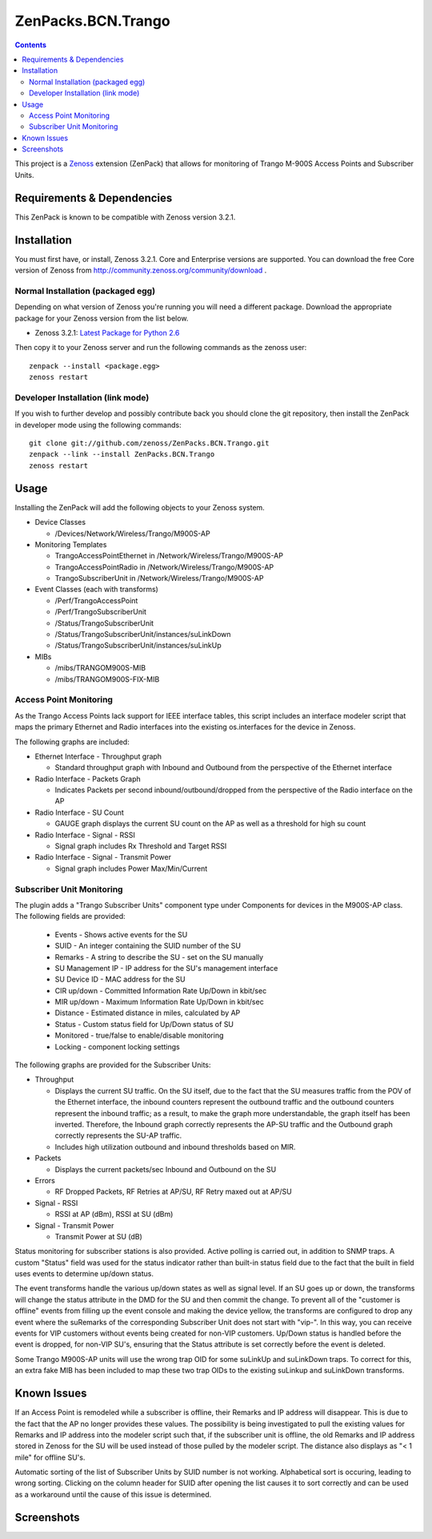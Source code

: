 ===================
ZenPacks.BCN.Trango
===================

.. contents::
   :depth: 3

This project is a Zenoss_ extension (ZenPack) that allows for monitoring of
Trango M-900S Access Points and Subscriber Units.

Requirements & Dependencies
---------------------------
This ZenPack is known to be compatible with Zenoss version 3.2.1.

Installation
------------
You must first have, or install, Zenoss 3.2.1. Core and Enterprise
versions are supported. You can download the free Core version of Zenoss from
http://community.zenoss.org/community/download .

Normal Installation (packaged egg)
~~~~~~~~~~~~~~~~~~~~~~~~~~~~~~~~~~
Depending on what version of Zenoss you're running you will need a different
package. Download the appropriate package for your Zenoss version from the list
below.

* Zenoss 3.2.1: `Latest Package for Python 2.6`_

Then copy it to your Zenoss server and run the following commands as the zenoss
user::

    zenpack --install <package.egg>
    zenoss restart

Developer Installation (link mode)
~~~~~~~~~~~~~~~~~~~~~~~~~~~~~~~~~~
If you wish to further develop and possibly contribute back you should clone
the git repository, then install the ZenPack in developer mode using the
following commands::

    git clone git://github.com/zenoss/ZenPacks.BCN.Trango.git
    zenpack --link --install ZenPacks.BCN.Trango
    zenoss restart

Usage
-----
Installing the ZenPack will add the following objects to your Zenoss system.

* Device Classes

  * /Devices/Network/Wireless/Trango/M900S-AP

* Monitoring Templates

  * TrangoAccessPointEthernet in /Network/Wireless/Trango/M900S-AP
  * TrangoAccessPointRadio in /Network/Wireless/Trango/M900S-AP
  * TrangoSubscriberUnit in /Network/Wireless/Trango/M900S-AP

* Event Classes (each with transforms)

  * /Perf/TrangoAccessPoint
  * /Perf/TrangoSubscriberUnit
  * /Status/TrangoSubscriberUnit
  * /Status/TrangoSubscriberUnit/instances/suLinkDown
  * /Status/TrangoSubscriberUnit/instances/suLinkUp

* MIBs

  * /mibs/TRANGOM900S-MIB
  * /mibs/TRANGOM900S-FIX-MIB

Access Point Monitoring
~~~~~~~~~~~~~~~~~~~~~~~
As the Trango Access Points lack support for IEEE interface tables, this script includes an interface modeler script that maps the primary Ethernet and Radio interfaces into the existing os.interfaces for the device in Zenoss.

The following graphs are included:

* Ethernet Interface - Throughput graph

  * Standard throughput graph with Inbound and Outbound from the perspective of
    the Ethernet interface

* Radio Interface - Packets Graph

  * Indicates Packets per second inbound/outbound/dropped from the perspective
    of the Radio interface on the AP

* Radio Interface - SU Count

  * GAUGE graph displays the current SU count on the AP as well as a threshold
    for high su count

* Radio Interface - Signal - RSSI

  * Signal graph includes Rx Threshold and Target RSSI

* Radio Interface - Signal - Transmit Power

  * Signal graph includes Power Max/Min/Current


Subscriber Unit Monitoring
~~~~~~~~~~~~~~~~~~~~~~~~~~
The plugin adds a "Trango Subscriber Units" component type under Components for devices in the M900S-AP class. The following fields are provided:

  * Events - Shows active events for the SU
  * SUID - An integer containing the SUID number of the SU
  * Remarks - A string to describe the SU - set on the SU manually
  * SU Management IP - IP address for the SU's management interface
  * SU Device ID - MAC address for the SU
  * CIR up/down - Committed Information Rate Up/Down in kbit/sec
  * MIR up/down - Maximum Information Rate Up/Down in kbit/sec
  * Distance - Estimated distance in miles, calculated by AP
  * Status - Custom status field for Up/Down status of SU
  * Monitored - true/false to enable/disable monitoring
  * Locking - component locking settings

The following graphs are provided for the Subscriber Units:

* Throughput

  * Displays the current SU traffic. On the SU itself, due to the fact that the
    SU measures traffic from the POV of the Ethernet interface, the inbound
    counters represent the outbound traffic and the outbound counters represent 
    the inbound traffic; as a result, to make the graph more understandable,
    the graph itself has been inverted. Therefore, the Inbound graph correctly
    represents the AP-SU traffic and the Outbound graph correctly represents
    the SU-AP traffic.
  * Includes high utilization outbound and inbound thresholds based on MIR.

* Packets

  * Displays the current packets/sec Inbound and Outbound on the SU

* Errors

  * RF Dropped Packets, RF Retries at AP/SU, RF Retry maxed out at AP/SU

* Signal - RSSI

  * RSSI at AP (dBm), RSSI at SU (dBm)

* Signal - Transmit Power

  * Transmit Power at SU (dB)

Status monitoring for subscriber stations is also provided. Active polling is
carried out, in addition to SNMP traps. A custom "Status" field was used for the
status indicator rather than built-in status field due to the fact that the
built in field uses events to determine up/down status.

The event transforms handle the various up/down states as well as signal level. If an SU goes up or down, the transforms will change the status attribute in the
DMD for the SU and then commit the change. To prevent all of the "customer is
offline" events from filling up the event console and making the device yellow, 
the transforms are configured to drop any event where the suRemarks of the 
corresponding Subscriber Unit does not start with "vip-". In this way, you can 
receive events for VIP customers without events being created for non-VIP
customers. Up/Down status is handled before the event is dropped, for non-VIP
SU's, ensuring that the Status attribute is set correctly before the event is
deleted.

Some Trango M900S-AP units will use the wrong trap OID for some suLinkUp and 
suLinkDown traps. To correct for this, an extra fake MIB has been included to 
map these two trap OIDs to the existing suLinkup and suLinkDown transforms.

Known Issues
------------
If an Access Point is remodeled while a subscriber is offline, their Remarks
and IP address will disappear. This is due to the fact that the AP no longer
provides these values. The possibility is being investigated to pull the
existing values for Remarks and IP address into the modeler script such that,
if the subscriber unit is offline, the old Remarks and IP address stored in
Zenoss for the SU will be used instead of those pulled by the modeler script.
The distance also displays as "< 1 mile" for offline SU's.

Automatic sorting of the list of Subscriber Units by SUID number is not working.
Alphabetical sort is occuring, leading to wrong sorting. Clicking on the column
header for SUID after opening the list causes it to sort correctly and can be
used as a workaround until the cause of this issue is determined.

Screenshots
-----------
|Access Point Monitoring and Ethernet Graph|
|Access Point Radio Graphs|
|Subscriber Unit Monitoring|
|Subscriber Unit Graphs|


.. _Zenoss: http://www.zenoss.com/
.. _Latest Package for Python 2.6: https://github.com/downloads/zenoss/ZenPacks.BCN.Trango/ZenPacks.BCN.Trango-1.5-py2.6.egg

.. |Access Point Monitoring and Ethernet Graph| image:: https://github.com/zenoss/ZenPacks.BCN.Trango/tree/master/docs/apmonitoring.png
.. |Access Point Radio Graphs| image:: https://github.com/zenoss/ZenPacks.BCN.Trango/tree/master/docs/aprfinterface.png
.. |Subscriber Unit Monitoring| image:: https://github.com/zenoss/ZenPacks.BCN.Trango/tree/master/docs/sumonitoring.png
.. |Subscriber Unit Graphs| image:: https://github.com/zenoss/ZenPacks.BCN.Trango/tree/master/docs/sugraphs.png
